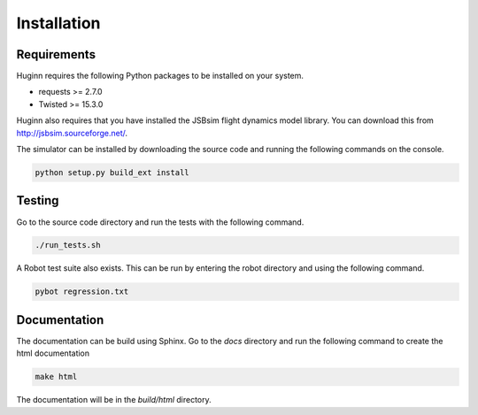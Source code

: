 Installation
============
Requirements
------------
Huginn requires the following Python packages to be installed on your system.

- requests >= 2.7.0
- Twisted >= 15.3.0

Huginn also requires that you have installed the JSBsim flight dynamics model library. You can download this
from http://jsbsim.sourceforge.net/.

The simulator can be installed by downloading the source code and running the following commands on the console.

.. code-block:: bash

    python setup.py build_ext install

Testing
-------
Go to the source code directory and run the tests with the following command.

.. code-block:: bash

    ./run_tests.sh

A Robot test suite also exists. This can be run by entering the robot directory and
using the following command.

.. code-block:: bash

    pybot regression.txt

Documentation
-------------
The documentation can be build using Sphinx. Go to the *docs* directory and run the following command to create 
the html documentation

.. code-block:: bash

    make html 
    
The documentation will be in the *build/html* directory.